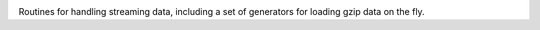 .. image:: https://img.shields.io/pypi/v/jaraco.stream.svg
   :target: https://pypi.org/project/jaraco.stream

.. image:: https://img.shields.io/pypi/pyversions/jaraco.stream.svg

.. image:: https://github.com/jaraco/jaraco.stream/workflows/tests/badge.svg
   :target: https://github.com/jaraco/jaraco.stream/actions?query=workflow%3A%22tests%22
   :alt: tests

.. image:: https://img.shields.io/endpoint?url=https://raw.githubusercontent.com/charliermarsh/ruff/main/assets/badge/v2.json
    :target: https://github.com/astral-sh/ruff
    :alt: Ruff

.. image:: https://img.shields.io/badge/code%20style-black-000000.svg
   :target: https://github.com/psf/black
   :alt: Code style: Black

.. .. image:: https://readthedocs.org/projects/PROJECT_RTD/badge/?version=latest
..    :target: https://PROJECT_RTD.readthedocs.io/en/latest/?badge=latest

.. image:: https://img.shields.io/badge/skeleton-2023-informational
   :target: https://blog.jaraco.com/skeleton

Routines for handling streaming data, including a
set of generators for loading gzip data on the fly.

